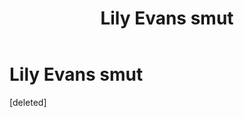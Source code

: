 #+TITLE: Lily Evans smut

* Lily Evans smut
:PROPERTIES:
:Score: 2
:DateUnix: 1506988514.0
:DateShort: 2017-Oct-03
:END:
[deleted]

